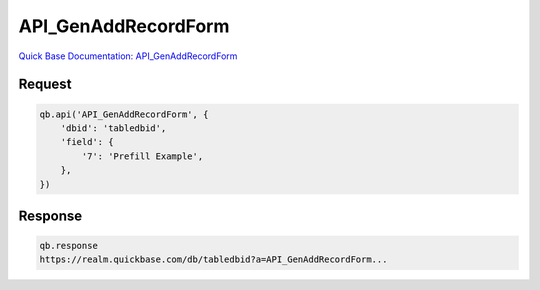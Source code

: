 API_GenAddRecordForm
********************

`Quick Base Documentation: API_GenAddRecordForm <https://help.quickbase.com/api-guide/gen_add_record_form.html>`_

Request
^^^^^^^

.. code:: python

    qb.api('API_GenAddRecordForm', {
        'dbid': 'tabledbid',
        'field': {
            '7': 'Prefill Example',
        },
    })

Response
^^^^^^^^

.. code:: python

    qb.response
    https://realm.quickbase.com/db/tabledbid?a=API_GenAddRecordForm...
